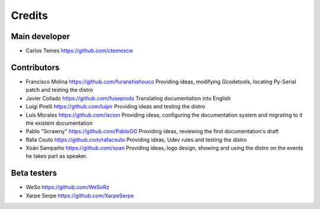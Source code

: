 ========
Credits
========

Main developer
~~~~~~~~~~~~~~~~~~~~~~~

* Carlos Temes https://github.com/ctemescw


Contributors
~~~~~~~~~~~~~

* Francisco Molina https://github.com/furanshishouco
  Providing ideas, modifying Gcodetools, locating Py-Serial patch and testing the distro
* Javier Collado https://github.com/fuseprods
  Translating documentation into English
* Luigi Pirelli https://github.com/luipir
  Providing ideas and testing the distro
* Luis Morales https://github.com/lacion
  Providing ideas, configuring the documentation system and migrating to it the existent documentation
* Pablo "Scrawny" https://github.com/PabloGG
  Providing ideas, reviewing the first documentation's draft
* Rafa Couto https://github.com/rafacouto
  Providing ideas, Udev rules and testing the distro
* Xoán Sampaiño https://github.com/xoan
  Providing ideas, logo design, showing and using the distro on the events he takes part as speaker.


Beta testers
~~~~~~~~~~~~

* WeSo https://github.com/WeSoRz
* Xarpe Serpe https://github.com/XarpeSerpe
